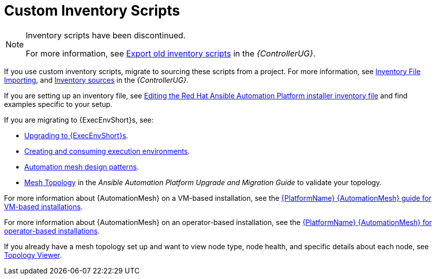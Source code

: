 [id="assembly-custom-inventory-scripts"]

= Custom Inventory Scripts

[NOTE]
====
Inventory scripts have been discontinued. 

For more information, see link:{BaseURL}/red_hat_ansible_automation_platform/{PlatformVers}/html/automation_controller_user_guide/controller-inventories#ref-controller-export-old-scripts[Export old inventory scripts] in the _{ControllerUG}_.
====

If you use custom inventory scripts, migrate to sourcing these scripts from a project.
For more information, see xref:assembly-inventory-file-importing[Inventory File Importing], and link:{BaseURL}/red_hat_ansible_automation_platform/{PlatformVers}/html/automation_controller_user_guide/controller-inventories#ref-controller-inventory-sources[Inventory sources] in the _{ControllerUG}_.

If you are setting up an inventory file, see link:{BaseURL}/red_hat_ansible_automation_platform/{PlatformVers}/html/red_hat_ansible_automation_platform_installation_guide/assembly-platform-install-scenario#proc-editing-installer-inventory-file_platform-install-scenario[Editing the Red Hat Ansible Automation Platform installer inventory file] and find examples specific to your setup.

If you are migrating to {ExecEnvShort}s, see:

* link:https://docs.ansible.com/automation-controller/4.4/html/upgrade-migration-guide/upgrade_to_ees.html#upgrade-venv[Upgrading to {ExecEnvShort}s].
* link:{BaseURL}/red_hat_ansible_automation_platform/{PlatformVers}/html/creating_and_consuming_execution_environments/index[Creating and consuming execution environments].
* link:{BaseURL}/red_hat_ansible_automation_platform/{PlatformVers}/html/red_hat_ansible_automation_platform_automation_mesh_guide_for_vm-based_installations/design-patterns[Automation mesh design patterns].
* link:https://docs.ansible.com/automation-controller/4.4/html/upgrade-migration-guide/upgrade_to_ees.html#mesh-topology-ee[Mesh Topology] in the _Ansible Automation Platform Upgrade and Migration Guide_ to validate your topology.

For more information about {AutomationMesh} on a VM-based installation, see the link:{BaseURL}/red_hat_ansible_automation_platform/{PlatformVers}/html/red_hat_ansible_automation_platform_automation_mesh_guide_for_vm-based_installations/index[{PlatformName} {AutomationMesh} guide for VM-based installations].

For more information about {AutomationMesh} on an operator-based installation, see the link:{BaseURL}/red_hat_ansible_automation_platform/{PlatformVers}/html/red_hat_ansible_automation_platform_automation_mesh_for_operator-based_installations/index[{PlatformName} {AutomationMesh} for operator-based installations].

If you already have a mesh topology set up and want to view node type, node health, and specific details about each node, see xref:assembly-controller-topology-viewer[Topology Viewer].